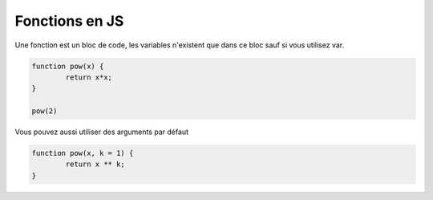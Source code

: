 ====================
Fonctions en JS
====================

Une fonction est un bloc de code, les variables n'existent que dans ce
bloc sauf si vous utilisez var.

.. code:: js

	function pow(x) {
		return x*x;
	}

	pow(2)

Vous pouvez aussi utiliser des arguments par défaut

.. code:: js

	function pow(x, k = 1) {
		return x ** k;
	}

